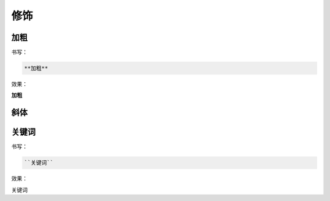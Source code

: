 修饰
=========

加粗
---------

书写：

.. code-block::

    **加粗**

效果：

**加粗**


斜体
---------


关键词
---------

书写：

.. code-block::

    ``关键词``

效果：

``关键词``
